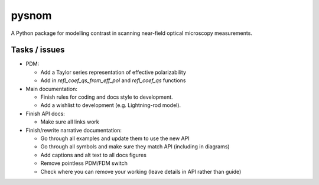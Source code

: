 pysnom
======
A Python package for modelling contrast in scanning near-field optical microscopy measurements.

Tasks / issues
--------------
* PDM:

  * Add a Taylor series representation of effective polarizability

  * Add in `refl_coef_qs_from_eff_pol` and `refl_coef_qs` functions

* Main documentation:

  * Finish rules for coding and docs style to development.

  * Add a wishlist to development (e.g. Lightning-rod model).

* Finish API docs:

  * Make sure all links work

* Finish/rewrite narrative documentation:

  * Go through all examples and update them to use the new API

  * Go through all symbols and make sure they match API (including in diagrams)

  * Add captions and alt text to all docs figures

  * Remove pointless PDM/FDM switch

  * Check where you can remove your working (leave details in API rather than guide)